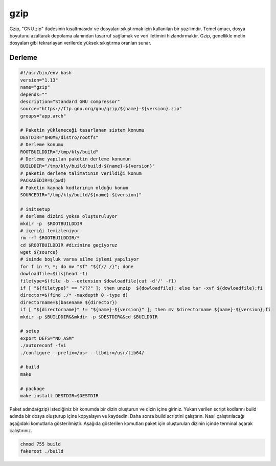 gzip
++++

Gzip, "GNU zip" ifadesinin kısaltmasıdır ve dosyaları sıkıştırmak için kullanılan bir yazılımdır. Temel amacı, dosya boyutunu azaltarak depolama alanından tasarruf sağlamak ve veri iletimini hızlandırmaktır. Gzip, genellikle metin dosyaları gibi tekrarlayan verilerde yüksek sıkıştırma oranları sunar.

Derleme
--------

.. code-block:: shell
	
	#!/usr/bin/env bash
	version="1.13"
	name="gzip"
	depends=""
	description="Standard GNU compressor"
	source="https://ftp.gnu.org/gnu/gzip/${name}-${version}.zip"
	groups="app.arch"
		
	# Paketin yükleneceği tasarlanan sistem konumu
	DESTDIR="$HOME/distro/rootfs"
	# Derleme konumu
	ROOTBUILDDIR="/tmp/kly/build"
	# Derleme yapılan paketin derleme konumun
	BUILDDIR="/tmp/kly/build/build-${name}-${version}" 
	# paketin derleme talimatının verildiği konum
	PACKAGEDIR=$(pwd) 
	# Paketin kaynak kodlarının olduğu konum
	SOURCEDIR="/tmp/kly/build/${name}-${version}" 

	# initsetup
	# derleme dizini yoksa oluşturuluyor
	mkdir -p  $ROOTBUILDDIR
	# içeriği temizleniyor
	rm -rf $ROOTBUILDDIR/* 
	cd $ROOTBUILDDIR #dizinine geçiyoruz
	wget ${source}
	# isimde boşluk varsa silme işlemi yapılıyor
	for f in *\ *; do mv "$f" "${f// /}"; done 
	dowloadfile=$(ls|head -1)
	filetype=$(file -b --extension $dowloadfile|cut -d'/' -f1)
	if [ "${filetype}" == "???" ]; then unzip  ${dowloadfile}; else tar -xvf ${dowloadfile};fi
	director=$(find ./* -maxdepth 0 -type d)
	directorname=$(basename ${director})
	if [ "${directorname}" != "${name}-${version}" ]; then mv $directorname ${name}-${version};fi
	mkdir -p $BUILDDIR&&mkdir -p $DESTDIR&&cd $BUILDDIR
	
	# setup
	export DEFS="NO_ASM"
	./autoreconf -fvi
	./configure --prefix=/usr --libdir=/usr/lib64/
	
	# build 
	make 
	
	# package
	make install DESTDIR=$DESTDIR

Paket adında(gzip) istediğiniz bir konumda bir dizin oluşturun ve dizin içine giriniz. Yukarı verilen script kodlarını build adında bir dosya oluşturup içine kopyalayın ve kaydedin. Daha sonra build scriptini çalıştırın. Nasıl çalıştırılacağı aşağıdaki komutlarla gösterilmiştir. Aşağıda gösterilen komutları paket için oluşturulan dizinin içinde terminal açarak çalıştırınız.


.. code-block:: shell
	
	chmod 755 build
	fakeroot ./build
  
.. raw:: pdf

   PageBreak




